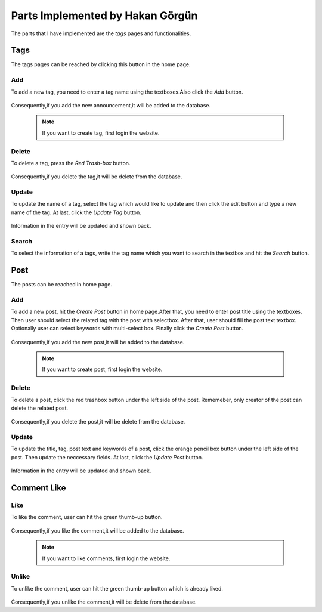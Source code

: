 Parts Implemented by Hakan Görgün
=================================

The parts that I have implemented are the *tags* pages and functionalities.


Tags
----
The tags pages can be reached by clicking this button in the home page.

   .. image:: images/hakan/create_tag_button.png
      :scale: 100 %
      :alt: Adding demonstration


Add
^^^

To add a new tag, you need to enter a tag name using the textboxes.Also click the *Add* button.

   .. image:: images/hakan/add_tag.png
      :scale: 100 %
      :alt: Adding demonstration


Consequently,if you add the new announcement,it will be added to the database.

   .. note:: If you want to create tag, first login the website.


Delete
^^^^^^

To delete a tag, press the *Red Trash-box* button.

   .. image:: images/hakan/search_tag.png
      :scale: 100 %
      :alt: Deleting demonstration


Consequently,if you delete the tag,it will be delete from the database.


Update
^^^^^^

To update the name of a tag, select the tag which would like to update and then click the edit button and type a new name of the tag. At last, click the *Update Tag* button.

   .. image:: images/hakan/update_tag.png
      :scale: 100 %
      :alt: Updating demonstration

Information in the entry will be updated and shown back.


Search
^^^^^^

To select the information of a tags, write the tag name which you want to search in the textbox and hit the *Search* button.

   .. image:: images/hakan/search_tag.png
      :scale: 100 %
      :alt: selecting demonstrations


Post
----
The posts can be reached in home page.

Add
^^^

To add a new post, hit the *Create Post* button in home page.After that, you need to enter post title using the textboxes. Then user should select the related tag with the post with selectbox. After that, user should fill the post text textbox. Optionally user can select keywords with multi-select box. Finally click the *Create Post* button.

   .. image:: images/hakan/add_post.png
      :scale: 100 %
      :alt: Adding demonstration


Consequently,if you add the new post,it will be added to the database.

   .. note:: If you want to create post, first login the website.


Delete
^^^^^^

To delete a post, click the red trashbox button under the left side of the post. Rememeber, only creator of the post can delete the related post.

   .. image:: images/hakan/delete_post.png
      :scale: 100 %
      :alt: Deleting demonstration


Consequently,if you delete the post,it will be delete from the database.

Update
^^^^^^

To update the title, tag, post text and keywords of a post, click the orange pencil box button under the left side of the post. Then update the neccessary fields. At last, click the *Update Post* button.

   .. image:: images/hakan/update_post.png
      :scale: 100 %
      :alt: Updating demonstration

Information in the entry will be updated and shown back.

Comment Like
------------


Like
^^^^

To like the comment, user can hit the green thumb-up button.

   .. image:: images/hakan/like_comment.png
      :scale: 100 %
      :alt: Like comment


Consequently,if you like the comment,it will be added to the database.

   .. note:: If you want to like comments, first login the website.


Unlike
^^^^^^

To unlike the comment, user can hit the green thumb-up button which is already liked.

   .. image:: images/hakan/unlike_comment.png
      :scale: 100 %
      :alt: Unlike comment


Consequently,if you unlike the comment,it will be delete from the database.
